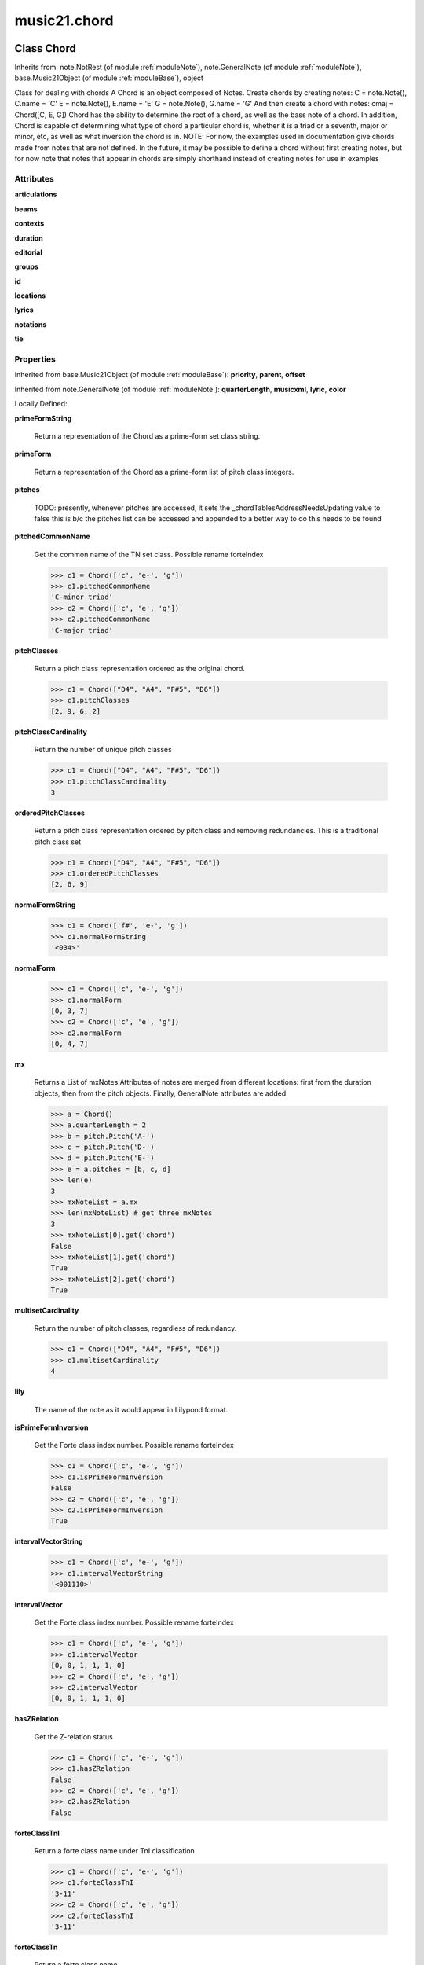 .. _moduleChord:

music21.chord
=============

Class Chord
-----------

Inherits from: note.NotRest (of module :ref:`moduleNote`), note.GeneralNote (of module :ref:`moduleNote`), base.Music21Object (of module :ref:`moduleBase`), object

Class for dealing with chords A Chord is an object composed of Notes. Create chords by creating notes: C = note.Note(), C.name = 'C' E = note.Note(), E.name = 'E' G = note.Note(), G.name = 'G' And then create a chord with notes: cmaj = Chord([C, E, G]) Chord has the ability to determine the root of a chord, as well as the bass note of a chord. In addition, Chord is capable of determining what type of chord a particular chord is, whether it is a triad or a seventh, major or minor, etc, as well as what inversion the chord is in. NOTE: For now, the examples used in documentation give chords made from notes that are not defined. In the future, it may be possible to define a chord without first creating notes, but for now note that notes that appear in chords are simply shorthand instead of creating notes for use in examples 



Attributes
~~~~~~~~~~

**articulations**

**beams**

**contexts**

**duration**

**editorial**

**groups**

**id**

**locations**

**lyrics**

**notations**

**tie**

Properties
~~~~~~~~~~


Inherited from base.Music21Object (of module :ref:`moduleBase`): **priority**, **parent**, **offset**


Inherited from note.GeneralNote (of module :ref:`moduleNote`): **quarterLength**, **musicxml**, **lyric**, **color**


Locally Defined:

**primeFormString**

    Return a representation of the Chord as a prime-form set class string. 

**primeForm**

    Return a representation of the Chord as a prime-form list of pitch class integers. 

**pitches**

    TODO: presently, whenever pitches are accessed, it sets the _chordTablesAddressNeedsUpdating value to false this is b/c the pitches list can be accessed and appended to a better way to do this needs to be found 

**pitchedCommonName**

    Get the common name of the TN set class. Possible rename forteIndex 

    >>> c1 = Chord(['c', 'e-', 'g'])
    >>> c1.pitchedCommonName
    'C-minor triad' 
    >>> c2 = Chord(['c', 'e', 'g'])
    >>> c2.pitchedCommonName
    'C-major triad' 

**pitchClasses**

    Return a pitch class representation ordered as the original chord. 

    >>> c1 = Chord(["D4", "A4", "F#5", "D6"])
    >>> c1.pitchClasses
    [2, 9, 6, 2] 

**pitchClassCardinality**

    Return the number of unique pitch classes 

    >>> c1 = Chord(["D4", "A4", "F#5", "D6"])
    >>> c1.pitchClassCardinality
    3 

**orderedPitchClasses**

    Return a pitch class representation ordered by pitch class and removing redundancies. This is a traditional pitch class set 

    >>> c1 = Chord(["D4", "A4", "F#5", "D6"])
    >>> c1.orderedPitchClasses
    [2, 6, 9] 

**normalFormString**

    

    >>> c1 = Chord(['f#', 'e-', 'g'])
    >>> c1.normalFormString
    '<034>' 

**normalForm**

    

    >>> c1 = Chord(['c', 'e-', 'g'])
    >>> c1.normalForm
    [0, 3, 7] 
    >>> c2 = Chord(['c', 'e', 'g'])
    >>> c2.normalForm
    [0, 4, 7] 

**mx**

    Returns a List of mxNotes Attributes of notes are merged from different locations: first from the duration objects, then from the pitch objects. Finally, GeneralNote attributes are added 

    >>> a = Chord()
    >>> a.quarterLength = 2
    >>> b = pitch.Pitch('A-')
    >>> c = pitch.Pitch('D-')
    >>> d = pitch.Pitch('E-')
    >>> e = a.pitches = [b, c, d]
    >>> len(e)
    3 
    >>> mxNoteList = a.mx
    >>> len(mxNoteList) # get three mxNotes
    3 
    >>> mxNoteList[0].get('chord')
    False 
    >>> mxNoteList[1].get('chord')
    True 
    >>> mxNoteList[2].get('chord')
    True 

**multisetCardinality**

    Return the number of pitch classes, regardless of redundancy. 

    >>> c1 = Chord(["D4", "A4", "F#5", "D6"])
    >>> c1.multisetCardinality
    4 

**lily**

    The name of the note as it would appear in Lilypond format. 

**isPrimeFormInversion**

    Get the Forte class index number. Possible rename forteIndex 

    >>> c1 = Chord(['c', 'e-', 'g'])
    >>> c1.isPrimeFormInversion
    False 
    >>> c2 = Chord(['c', 'e', 'g'])
    >>> c2.isPrimeFormInversion
    True 

**intervalVectorString**

    

    >>> c1 = Chord(['c', 'e-', 'g'])
    >>> c1.intervalVectorString
    '<001110>' 

**intervalVector**

    Get the Forte class index number. Possible rename forteIndex 

    >>> c1 = Chord(['c', 'e-', 'g'])
    >>> c1.intervalVector
    [0, 0, 1, 1, 1, 0] 
    >>> c2 = Chord(['c', 'e', 'g'])
    >>> c2.intervalVector
    [0, 0, 1, 1, 1, 0] 

**hasZRelation**

    Get the Z-relation status 

    >>> c1 = Chord(['c', 'e-', 'g'])
    >>> c1.hasZRelation
    False 
    >>> c2 = Chord(['c', 'e', 'g'])
    >>> c2.hasZRelation
    False 

**forteClassTnI**

    Return a forte class name under TnI classification 

    >>> c1 = Chord(['c', 'e-', 'g'])
    >>> c1.forteClassTnI
    '3-11' 
    >>> c2 = Chord(['c', 'e', 'g'])
    >>> c2.forteClassTnI
    '3-11' 

**forteClassTn**

    Return a forte class name 

    >>> c1 = Chord(['c', 'e-', 'g'])
    >>> c1.forteClass
    '3-11A' 
    >>> c2 = Chord(['c', 'e', 'g'])
    >>> c2.forteClass
    '3-11B' 

**forteClassNumber**

    Get the Forte class index number. Possible rename forteIndex 

    >>> c1 = Chord(['c', 'e-', 'g'])
    >>> c1.forteClassNumber
    11 
    >>> c2 = Chord(['c', 'e', 'g'])
    >>> c2.forteClassNumber
    11 

**forteClass**

    Return a forte class name 

    >>> c1 = Chord(['c', 'e-', 'g'])
    >>> c1.forteClass
    '3-11A' 
    >>> c2 = Chord(['c', 'e', 'g'])
    >>> c2.forteClass
    '3-11B' 

**commonName**

    Get the common name of the TN set class. Possible rename forteIndex 

    >>> c1 = Chord(['c', 'e-', 'g'])
    >>> c1.commonName
    ['minor triad'] 
    >>> c2 = Chord(['c', 'e', 'g'])
    >>> c2.commonName
    ['major triad'] 

**chordTablesAddress**

    

    >>> c = Chord(["C4", "E4", "G#4"])
    >>> c.chordTablesAddress
    (3, 12, 0) 

Methods
~~~~~~~


Inherited from base.Music21Object (of module :ref:`moduleBase`): **write()**, **show()**, **searchParent()**, **isClass()**, **id()**, **getOffsetBySite()**, **duration()**, **contexts()**, **addLocationAndParent()**


Inherited from note.GeneralNote (of module :ref:`moduleNote`): **splitAtDurations()**, **isChord()**, **compactNoteInfo()**, **clearDurations()**, **appendDuration()**, **addLyric()**


Inherited from note.NotRest (of module :ref:`moduleNote`): **splitNoteAtPoint()**


Locally Defined:

**sortFrequencyAscending()**

    Same as above, but uses a note's frequency to determine height; so that C# would be below D- in 1/4-comma meantone, equal in equal temperament, but below it in (most) just intonation types. 

**sortDiatonicAscending()**

    After talking with Daniel Jackson, let's try to make the chord object as immutable as possible, so we return a new Chord object with the notes arranged from lowest to highest The notes are sorted by Scale degree and then by Offset (so F## sorts below G-). Notes that are the identical pitch retain their order 

    >>> cMajUnsorted = Chord(['E4', 'C4', 'G4'])
    >>> cMajSorted = cMajUnsorted.sortDiatonicAscending()
    >>> cMajSorted.pitches[0].name
    'C' 

**sortChromaticAscending()**

    Same as sortAscending but notes are sorted by midi number, so F## sorts above G-. 

**sortAscending()**


**semiClosedPosition()**


**seekChordTablesAddress()**

    Utility method to return the address to the chord table. Table addresses are TN based three character codes: cardinaltiy, Forte index number, inversion Inversion is either 0 (for symmetrical) or -1/1 NOTE: time consuming, and only should be run when necessary. 

    >>> c1 = Chord(['c3'])
    >>> c1.orderedPitchClasses
    [0] 
    >>> c1.seekChordTablesAddress()
    (1, 1, 0) 
    >>> c1 = Chord(['c', 'c#', 'd', 'd#', 'e', 'f', 'f#', 'g', 'g#', 'a', 'b'])
    >>> c1.seekChordTablesAddress()
    (11, 1, 0) 
    >>> c1 = Chord(['c', 'e', 'g'])
    >>> c1.seekChordTablesAddress()
    (3, 11, -1) 
    >>> c1 = Chord(['c', 'e-', 'g'])
    >>> c1.seekChordTablesAddress()
    (3, 11, 1) 
    >>> c1 = Chord(['c', 'c#', 'd#', 'e', 'f#', 'g#', 'a#'])
    >>> c1.seekChordTablesAddress()
    (7, 34, 0) 
    >>> c1 = Chord(['c', 'c#', 'd'])
    >>> c1.seekChordTablesAddress()
    (3, 1, 0) 

**root()**

    Returns or sets the Root of the chord.  if not set, will run findRoot (q.v.) example: 

    >>> cmaj = Chord (['C', 'E', 'G'])
    >>> cmaj.root() # returns C
    C 

**numNotes()**

    Returns the number of notes in the chord 

**isTriad()**

    returns True or False "Contains vs. Is:" A dominant-seventh chord is NOT a triad. returns True if the chord contains at least one Third and one Fifth and all notes are equivalent to either of those notes. Only returns True if triad is spelled correctly. example: 

    >>> cchord = Chord (['C', 'E', 'G'])
    >>> other = Chord (['C', 'D', 'E', 'F', 'G'])
    >>> cchord.isTriad() # returns True
    True 
    >>> other.isTriad()
    False 

**isSeventh()**

    Returns True if chord contains at least one of each of Third, Fifth, and Seventh, and every note in the chord is a Third, Fifth, or Seventh, such that there are no repeated scale degrees (ex: E and E-). Else return false. example: 

    >>> cchord = Chord (['C', 'E', 'G', 'B'])
    >>> other = Chord (['C', 'D', 'E', 'F', 'G', 'B'])
    >>> cchord.isSeventh() # returns True
    True 
    >>> other.isSeventh() # returns False
    False 

**isRest()**

    bool(x) -> bool Returns True when the argument x is true, False otherwise. The builtins True and False are the only two instances of the class bool. The class bool is a subclass of the class int, and cannot be subclassed. 

**isNote()**

    bool(x) -> bool Returns True when the argument x is true, False otherwise. The builtins True and False are the only two instances of the class bool. The class bool is a subclass of the class int, and cannot be subclassed. 

**isMinorTriad()**

    Returns True if chord is a Minor Triad, that is, if it contains only notes that are either in unison with the root, a minor third above the root, or a perfect fifth above the root. Additionally, must contain at least one of each third and fifth above the root. Chord must be spelled correctly. Otherwise returns false. example: 

    >>> cchord = Chord (['C', 'E-', 'G'])
    >>> other = Chord (['C', 'E', 'G'])
    >>> cchord.isMinorTriad() # returns True
    True 
    >>> other.isMinorTriad() # returns False
    False 

**isMajorTriad()**

    Returns True if chord is a Major Triad, that is, if it contains only notes that are either in unison with the root, a major third above the root, or a perfect fifth above the root. Additionally, must contain at least one of each third and fifth above the root. Chord must be spelled correctly. Otherwise returns false. example: 

    >>> cchord = Chord (['C', 'E', 'G'])
    >>> other = Chord (['C', 'G'])
    >>> cchord.isMajorTriad() # returns True
    True 
    >>> other.isMajorTriad() # returns False
    False 

**isHalfDiminishedSeventh()**

    Returns True if chord is a Half Diminished Seventh, that is, if it contains only notes that are either in unison with the root, a minor third above the root, a diminished fifth, or a major seventh above the root. Additionally, must contain at least one of each third, fifth, and seventh above the root. Chord must be spelled correctly. Otherwise returns false. 

    >>> c1 = Chord(['C4','E-4','G-4','B-4'])
    >>> c1.isHalfDiminishedSeventh()
    True 
    Incorrectly spelled chords are not considered half-diminished sevenths 
    >>> c2 = Chord(['C4','E-4','G-4','A#4'])
    >>> c2.isHalfDiminishedSeventh()
    False 
    Nor are incomplete chords 
    >>> c3 = Chord(['C4', 'G-4','B-4'])
    >>> c3.isHalfDiminishedSeventh()
    False 

**isFalseDiminishedSeventh()**

    Returns True if chord is a Diminished Seventh, that is, if it contains only notes that are either in unison with the root, a minor third above the root, a diminished fifth, or a minor seventh above the root. Additionally, must contain at least one of each third and fifth above the root. Chord MAY BE SPELLED INCORRECTLY. Otherwise returns false. 

**isDominantSeventh()**

    Returns True if chord is a Dominant Seventh, that is, if it contains only notes that are either in unison with the root, a major third above the root, a perfect fifth, or a major seventh above the root. Additionally, must contain at least one of each third and fifth above the root. Chord must be spelled correctly. Otherwise returns false. 

    >>> a = Chord(['b', 'g', 'd', 'f'])
    >>> a.isDominantSeventh()
    True 

**isDiminishedTriad()**

    Returns True if chord is a Diminished Triad, that is, if it contains only notes that are either in unison with the root, a minor third above the root, or a diminished fifth above the root. Additionally, must contain at least one of each third and fifth above the root. Chord must be spelled correctly. Otherwise returns false. 

    >>> cchord = Chord (['C', 'E-', 'G-'])
    >>> other = Chord (['C', 'E-', 'F#'])
    >>> cchord.isDiminishedTriad() #returns True
    True 
    >>> other.isDiminishedTriad() #returns False
    False 

**isDiminishedSeventh()**

    Returns True if chord is a Diminished Seventh, that is, if it contains only notes that are either in unison with the root, a minor third above the root, a diminished fifth, or a minor seventh above the root. Additionally, must contain at least one of each third and fifth above the root. Chord must be spelled correctly. Otherwise returns false. 

    >>> a = Chord(['c', 'e-', 'g-', 'b--'])
    >>> a.isDiminishedSeventh()
    True 

**isAugmentedTriad()**

    Returns True if chord is an Augmented Triad, that is, if it contains only notes that are either in unison with the root, a major third above the root, or an augmented fifth above the root. Additionally, must contain at least one of each third and fifth above the root. Chord might NOT seem to have to be spelled correctly because incorrectly spelled Augmented Triads are usually augmented triads in some other inversion (e.g. C-E-Ab is a 2nd inversion aug triad; C-Fb-Ab is 1st inversion).  However, B#-Fb-Ab does return false as expeccted). Returns false if is not an augmented triad. 

    >>> import music21.chord
    >>> c = music21.chord.Chord(["C4", "E4", "G#4"])
    >>> c.isAugmentedTriad()
    True 
    >>> c = music21.chord.Chord(["C4", "E4", "G4"])
    >>> c.isAugmentedTriad()
    False 
    Other spellings will give other roots! 
    >>> c = music21.chord.Chord(["C4", "E4", "A-4"])
    >>> c.isAugmentedTriad()
    True 
    >>> c.root()
    A-4 
    >>> c = music21.chord.Chord(["C4", "F-4", "A-4"])
    >>> c.isAugmentedTriad()
    True 
    >>> c = music21.chord.Chord(["B#4", "F-4", "A-4"])
    >>> c.isAugmentedTriad()
    False 

**inversionName()**

    Returns an integer representing the common abbreviation for the inversion the chord is in. If chord is not in a common inversion, returns None. 

    >>> a = Chord(['g', 'b', 'd', 'f'])
    >>> a.inversionName()
    43 

**inversion()**

    returns an integer representing which standard inversion the chord is in. Chord does not have to be complete, but determines the inversion by looking at the relationship of the bass note to the root. 

    >>> a = Chord(['g', 'b', 'd', 'f'])
    >>> a.inversion()
    2 

**hasThird()**

    Shortcut for hasScaleX(3) 

**hasSpecificX()**

    Exactly like hasScaleX, except it returns the interval itself instead of the number of semitones. example: 

    >>> cmaj = Chord (['C', 'E', 'G'])
    >>> cmaj.hasScaleX(3) #will return the interval between C and E
    4 
    >>> cmaj.hasScaleX(5) #will return the interval between C and G
    7 
    >>> cmaj.hasScaleX(6) #will return False
    False 

**hasSeventh()**

    Shortcut for hasScaleX(7) 

**hasScaleX()**

    Each of these returns the number of semitones above the root that the third, fifth, etc., of the chord lies, if there exists one.  Or False if it does not exist. You can optionally specify a note.Note object to try as the root.  It does not change the Chord.root object.  We use these methods to figure out what the root of the triad is. Currently there is a bug that in the case of a triply diminished third (e.g., "c" => "e----"), this function will incorrectly claim no third exists.  Perhaps this be construed as a feature. In the case of chords such as C, E-, E, hasThird will return 3, not 4, nor a list object (3,4).  You probably do not want to be using tonal chord manipulation functions on chords such as these anyway. note.Note that in Chord, we're using "Scale" to mean a diatonic scale step. It will not tell you if a chord has a specific scale degree in another scale system.  That functionality might be added to scale.py someday. example: 

    >>> cchord = Chord (['C', 'E', 'E-', 'G'])
    >>> cchord.hasScaleX(3) #
    4 
    >>> cchord.hasScaleX(5) # will return 7
    7 
    >>> cchord.hasScaleX(6) # will return False
    False 

**hasRepeatedScaleX()**

    Returns True if scaleDeg above testRoot (or self.root()) has two or more different notes (such as E and E-) in it.  Otherwise returns false. example: 

    >>> cchord = Chord (['C', 'E', 'E-', 'G'])
    >>> cchord.hasRepeatedScaleX(3) # returns true
    True 

**hasFifth()**

    Shortcut for hasScaleX(5) 

**hasAnyRepeatedScale()**

    Returns True if for any scale degree there are two or more different notes (such as E and E-) in the chord. If there are no repeated scale degrees, return false. example: 

    >>> cchord = Chord (['C', 'E', 'E-', 'G'])
    >>> other = Chord (['C', 'E', 'F-', 'G'])
    >>> cchord.hasAnyRepeatedScale()
    True 
    >>> other.hasAnyRepeatedScale() # returns false (chromatically identical notes of different scale degrees do not count.
    False 

**findRoot()**

    Looks for the root by finding the note with the most 3rds above it Generally use root() instead, since if a chord doesn't know its root, root() will run findRoot() automatically. example: 

    >>> cmaj = Chord (['C', 'E', 'G'])
    >>> cmaj.findRoot() # returns C
    C 

**findBass()**

    Returns the lowest note in the chord The only time findBass should be called is by bass() when it is figuring out what the bass note of the chord is. Generally call bass() instead example: 

    >>> cmaj = Chord (['C4', 'E3', 'G4'])
    >>> cmaj.findBass() # returns E3
    E3 

**determineType()**

    returns an abbreviation for the type of chord it is. Add option to add inversion name to abbreviation? TODO: determine permanent designation abbreviation for every type of chord and inversion 

    >>> a = Chord(['a', 'c#', 'e'])
    >>> a.determineType()
    'Major Triad' 
    >>> a = Chord(['g', 'b', 'd', 'f'])
    >>> a.determineType()
    'Dominant Seventh' 

**containsTriad()**

    returns True or False if there is no triad above the root. "Contains vs. Is": A dominant-seventh chord contains a triad. example: 

    >>> cchord = Chord (['C', 'E', 'G'])
    >>> other = Chord (['C', 'D', 'E', 'F', 'G'])
    >>> cchord.containsTriad() #returns True
    True 
    >>> other.containsTriad() #returns True
    True 

**containsSeventh()**

    returns True if the chord contains at least one of each of Third, Fifth, and Seventh. raises an exception if the Root can't be determined 

    >>> cchord = Chord (['C', 'E', 'G', 'B'])
    >>> other = Chord (['C', 'D', 'E', 'F', 'G', 'B'])
    >>> cchord.containsSeventh() # returns True
    True 
    >>> other.containsSeventh() # returns True
    True 

**closedPosition()**

    returns a new Chord object with the same pitch classes, but now in closed position 

    >>> chord1 = Chord(["C#4", "G5", "E6"])
    >>> chord2 = chord1.closedPosition()
    >>> print chord2.lily.value
    <cis' e' g'>4 

**checkDurationSanity()**

    TO WRITE Checks to make sure all notes have the same duration Does not run automatically 

**canBeTonic()**

    

    

    >>> a = Chord(['g', 'b', 'd', 'f'])
    >>> a.canBeTonic()
    False 
    >>> a = Chord(['g', 'b', 'd'])
    >>> a.canBeTonic()
    True 

**canBeDominantV()**

    

    

    >>> a = Chord(['g', 'b', 'd', 'f'])
    >>> a.canBeDominantV()
    True 

**bass()**

    returns the bass note or sets it to note. Usually defined to the lowest note in the chord, but we want to be able to override this.  You might want an implied bass for instance...  v o9. example: 

    >>> cmaj = Chord(['C', 'E', 'G'])
    >>> cmaj.bass() # returns C
    C 

**areZRelations()**

    Check of chord other is also a z relations 

    >>> c1 = Chord(["C", "c#", "e", "f#"])
    >>> c2 = Chord(["C", "c#", "e-", "g"])
    >>> c3 = Chord(["C", "c#", "f#", "g"])
    >>> c1.areZRelations(c2)
    True 
    >>> c1.areZRelations(c3)
    False 


Class Duration
--------------

Inherits from: duration.DurationCommon (of module :ref:`moduleDuration`), object

Durations are one of the most important objects in music21.  A Duration represents a span of musical time measurable in terms of quarter notes (or in advanced usage other units).  For instance, "57 quarter notes" or "dotted half tied to quintuplet sixteenth note" or simply "quarter note" 

A Duration is made of one or more DurationUnits. Multiple DurationUnits in a single Duration may be used to express tied notes, or may be used to split duration across barlines or beam groups. Some Durations are not expressable as a single notation unit. 

Attributes
~~~~~~~~~~

**linkages**

Properties
~~~~~~~~~~


Locally Defined:

**type**

    Get the duration type. 

**tuplets**


**quarterLength**

    Can be the same as the base class. 

**mx**

    Returns a list of one or more musicxml.Note() objects with all rhythms and ties necessary. mxNote objects are incompletely specified, lacking full representation and information on pitch, etc. 

    >>> a = Duration()
    >>> a.quarterLength = 3
    >>> b = a.mx
    >>> len(b) == 1
    True 
    >>> isinstance(b[0], musicxmlMod.Note)
    True 
    >>> a = Duration()
    >>> a.quarterLength = .33333333
    >>> b = a.mx
    >>> len(b) == 1
    True 
    >>> isinstance(b[0], musicxmlMod.Note)
    True 

**musicxml**

    Return a complete MusicXML string with defaults. 

**lily**

    Simple lily duration: does not include tuplets These are taken care of in the lily processing in stream.Stream since lilypond requires tuplets to be in groups 

    

**isComplex**


**dots**

    Returns the number of dots in the Duration if it is a simple Duration.  Otherwise raises error. 

**components**


Methods
~~~~~~~


Inherited from duration.DurationCommon (of module :ref:`moduleDuration`): **aggregateTupletRatio()**


Locally Defined:

**write()**

    Write a file in the given format (default, musicxml) A None file path will result in temporary file 

**updateQuarterLength()**

    Look to components and determine quarter length. 

**sliceComponentAtPosition()**

    Given a quarter position within a component, divide that component into two components. 

    >>> a = Duration()
    >>> a.clear() # need to remove default
    >>> components = []
    >>> a.addDuration(Duration('quarter'))
    >>> a.addDuration(Duration('quarter'))
    >>> a.addDuration(Duration('quarter'))
    >>> a.quarterLength
    3.0 
    >>> a.sliceComponentAtPosition(.5)
    >>> a.quarterLength
    3.0 
    >>> len(a.components)
    4 
    >>> a.components[0].type
    'eighth' 
    >>> a.components[1].type
    'eighth' 
    >>> a.components[2].type
    'quarter' 

**show()**

    This might need to return the file path. 

**fill()**

    Utility method for testing; a quick way to fill components. This will remove any exisiting values. 

**expand()**

    Make a duration notatable by partitioning it into smaller units (default qLenDiv = 4 (whole note)).  uses partitionQuarterLength 

**consolidate()**

    Given a Duration with multiple components, consolidate into a single Duration. This can only be based on quarterLength; this is destructive: information is lost from coponents. This cannot be done for all Durations. 

    >>> a = Duration()
    >>> a.fill(['quarter', 'half', 'quarter'])
    >>> a.quarterLength
    4.0 
    >>> len(a.components)
    3 
    >>> a.consolidate()
    >>> a.quarterLength
    4.0 
    >>> len(a.components)
    1 
    But it gains a type! 
    >>> a.type
    'whole' 

**componentStartTime()**

    For a valid component index value, this returns the quarter note offset at which that component would start. This does not handle fractional arguments. 

    >>> components = []
    >>> for x in [1,1,1]:
    ...    components.append(Duration('quarter')) 
    >>> a = Duration()
    >>> a.components = components
    >>> a.updateQuarterLength()
    >>> a.quarterLength
    3.0 
    >>> a.componentStartTime(0)
    0.0 
    >>> a.componentStartTime(1)
    1.0 

**componentIndexAtQtrPosition()**

    returns the index number of the duration component sounding at the given quarter position. Note that for 0 and the last value, the object is returned. 

    >>> components = []
    TODO: remove "for x in [1,1,1]" notation; it's confusing (Perl-like) 
    better is just to copy and paste three times.  Very easy to see what 
    is happening. 
    >>> for x in [1,1,1]:
    ...   components.append(Duration('quarter')) 
    >>> a = Duration()
    >>> a.components = components
    >>> a.updateQuarterLength()
    >>> a.quarterLength
    3.0 
    >>> a.componentIndexAtQtrPosition(.5)
    0 
    >>> a.componentIndexAtQtrPosition(1.5)
    1 
    >>> a.componentIndexAtQtrPosition(2.5)
    2 
    this is odd behavior: 
    e.g. given d1, d2, d3 as 3 quarter notes and 
    self.components = [d1, d2, d3] 
    then 
    self.componentIndexAtQtrPosition(1.5) == d2 
    self.componentIndexAtQtrPosition(2.0) == d3 
    self.componentIndexAtQtrPosition(2.5) == d3 

**clear()**

    Permit all componets to be removed. (It is not clear yet if this is needed) 

    >>> a = Duration()
    >>> a.quarterLength = 4
    >>> a.type
    'whole' 
    >>> a.clear()
    >>> a.quarterLength
    0.0 
    >>> a.type
    'zero' 

**appendTuplet()**


**addDuration()**

    Add a DurationUnit or a Duration's components to this Duration. 

    >>> a = Duration('quarter')
    >>> b = Duration('quarter')
    >>> a.addDuration(b)
    >>> a.quarterLength
    2.0 
    >>> a.type
    'complex' 


Class LilyString
----------------

Inherits from: object


Attributes
~~~~~~~~~~

**value**

Properties
~~~~~~~~~~


Locally Defined:

**wrappedValue**

    returns a value that is wrapped with { } if it doesn't contain a score element so that it can run through lilypond 

Methods
~~~~~~~


Locally Defined:

**writeTemp()**


**wrapForMidi()**


**showPNGandPlayMIDI()**


**showPNG()**

    Take the LilyString, run it through LilyPond, and then show it as a PNG file. On Windows, the PNG file will not be deleted, so you  will need to clean out TEMP every once in a while 

**showPDF()**


**showImageDirect()**

    borrowed from and modified from the excellent PIL image library, but needed some changes to the NT handling 

**savePNG()**

    bool(x) -> bool Returns True when the argument x is true, False otherwise. The builtins True and False are the only two instances of the class bool. The class bool is a subclass of the class int, and cannot be subclassed. 

**runThroughLily()**


**quickHeader()**

    Returns a quick and dirty lilyPond header for the stream 

**playMIDIfile()**


**midiWrapped()**

    bool(x) -> bool Returns True when the argument x is true, False otherwise. The builtins True and False are the only two instances of the class bool. The class bool is a subclass of the class int, and cannot be subclassed. 

**createPDF()**


**checkForMidiAndAdd()**


**checkForMidi()**


**addMidi()**

    override this in subclasses, such as LilyScore 


